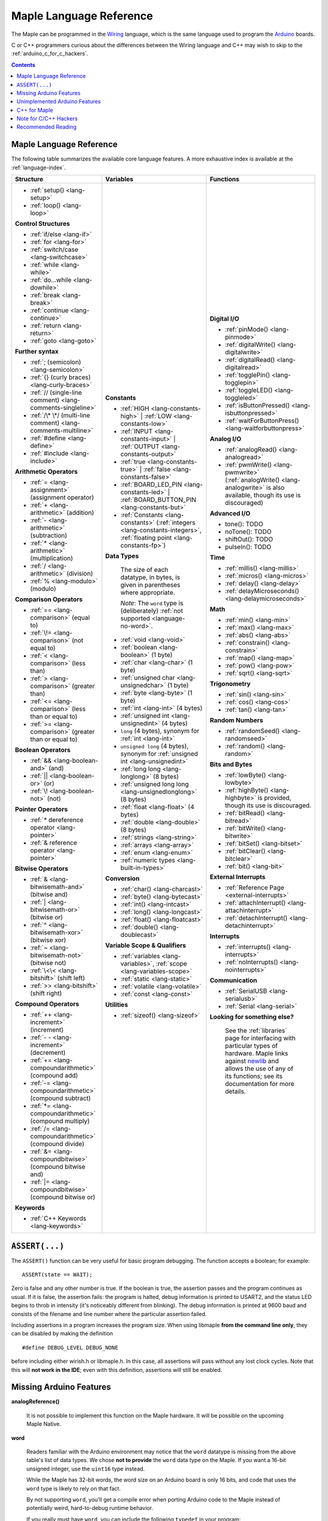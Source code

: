 .. highlight:: c++

.. _language:

==========================
 Maple Language Reference
==========================

The Maple can be programmed in the `Wiring
<http://www.wiring.org.co/reference/>`_ language, which is the same
language used to program the `Arduino <http://arduino.cc/>`_ boards.

C or C++ programmers curious about the differences between the Wiring
language and C++ may wish to skip to the
:ref:`arduino_c_for_c_hackers`.

.. contents:: Contents
   :local:

.. _language-lang-docs:

Maple Language Reference
------------------------

The following table summarizes the available core language features.
A more exhaustive index is available at the :ref:`language-index`.

+--------------------------------------------+----------------------------------------------+---------------------------------------------------+
| Structure                                  | Variables                                    | Functions                                         |
|                                            |                                              |                                                   |
+============================================+==============================================+===================================================+
|* :ref:`setup() <lang-setup>`               |**Constants**                                 |**Digital I/O**                                    |
|                                            |                                              |                                                   |
|* :ref:`loop() <lang-loop>`                 |* :ref:`HIGH <lang-constants-high>` |         |* :ref:`pinMode() <lang-pinmode>`                  |
|                                            |  :ref:`LOW <lang-constants-low>`             |                                                   |
|                                            |                                              |* :ref:`digitalWrite() <lang-digitalwrite>`        |
|**Control Structures**                      |* :ref:`INPUT <lang-constants-input>` |       |                                                   |
|                                            |  :ref:`OUTPUT <lang-constants-output>`       |* :ref:`digitalRead() <lang-digitalread>`          |
|* :ref:`if/else <lang-if>`                  |                                              |                                                   |
|                                            |* :ref:`true <lang-constants-true>` |         |* :ref:`togglePin() <lang-togglepin>`              |
|* :ref:`for <lang-for>`                     |  :ref:`false <lang-constants-false>`         |                                                   |
|                                            |                                              |* :ref:`toggleLED() <lang-toggleled>`              |
|* :ref:`switch/case <lang-switchcase>`      |* :ref:`BOARD_LED_PIN <lang-constants-led>` | |                                                   |
|                                            |  :ref:`BOARD_BUTTON_PIN <lang-constants-but>`|* :ref:`isButtonPressed() <lang-isbuttonpressed>`  |
|* :ref:`while <lang-while>`                 |                                              |                                                   |
|                                            |* :ref:`Constants                             |* :ref:`waitForButtonPress()                       |
|* :ref:`do...while <lang-dowhile>`          |  <lang-constants>` (:ref:`integers           |  <lang-waitforbuttonpress>`                       |
|                                            |  <lang-constants-integers>`, :ref:`floating  |                                                   |
|* :ref:`break <lang-break>`                 |  point <lang-constants-fp>`)                 |**Analog I/O**                                     |
|                                            |                                              |                                                   |
|* :ref:`continue <lang-continue>`           |**Data Types**                                |* :ref:`analogRead() <lang-analogread>`            |
|                                            |                                              |                                                   |
|* :ref:`return <lang-return>`               | The size of each datatype, in bytes, is      |* :ref:`pwmWrite() <lang-pwmwrite>`                |
|                                            | given in parentheses where appropriate.      |  (:ref:`analogWrite() <lang-analogwrite>` is      |
|* :ref:`goto <lang-goto>`                   |                                              |  also available, though its use is discouraged)   |
|                                            | *Note*: The ``word`` type is (deliberately)  |                                                   |
|                                            | :ref:`not supported <language-no-word>`.     |                                                   |
|**Further syntax**                          |                                              |**Advanced I/O**                                   |
|                                            |* :ref:`void <lang-void>`                     |                                                   |
|* :ref:`; (semicolon) <lang-semicolon>`     |                                              |* tone(): TODO                                     |
|                                            |* :ref:`boolean <lang-boolean>` (1 byte)      |                                                   |
|* :ref:`{} (curly braces)                   |                                              |* noTone(): TODO                                   |
|  <lang-curly-braces>`                      |* :ref:`char <lang-char>` (1 byte)            |                                                   |
|                                            |                                              |* shiftOut(): TODO                                 |
|* :ref:`// (single-line comment)            |* :ref:`unsigned char                         |                                                   |
|  <lang-comments-singleline>`               |  <lang-unsignedchar>` (1 byte)               |* pulseIn(): TODO                                  |
|                                            |                                              |                                                   |
|* :ref:`/\* \*/ (multi-line comment)        |* :ref:`byte <lang-byte>` (1 byte)            |                                                   |
|  <lang-comments-multiline>`                |                                              |**Time**                                           |
|                                            |* :ref:`int <lang-int>` (4 bytes)             |                                                   |
|* :ref:`#define <lang-define>`              |                                              |* :ref:`millis() <lang-millis>`                    |
|                                            |* :ref:`unsigned int <lang-unsignedint>`      |                                                   |
|* :ref:`#include <lang-include>`            |  (4 bytes)                                   |* :ref:`micros() <lang-micros>`                    |
|                                            |                                              |                                                   |
|                                            |* ``long`` (4 bytes), synonym for :ref:`int   |* :ref:`delay() <lang-delay>`                      |
|**Arithmetic Operators**                    |  <lang-int>`                                 |                                                   |
|                                            |                                              |* :ref:`delayMicroseconds()                        |
|* :ref:`= <lang-assignment>`                |* ``unsigned long`` (4 bytes), synonym for    |  <lang-delaymicroseconds>`                        |
|  (assignment operator)                     |  :ref:`unsigned int <lang-unsignedint>`      |                                                   |
|                                            |                                              |                                                   |
|* :ref:`+ <lang-arithmetic>` (addition)     |* :ref:`long long <lang-longlong>` (8 bytes)  |**Math**                                           |
|                                            |                                              |                                                   |
|* :ref:`- <lang-arithmetic>`                |* :ref:`unsigned long                         |* :ref:`min() <lang-min>`                          |
|  (subtraction)                             |  long <lang-unsignedlonglong>` (8 bytes)     |                                                   |
|                                            |                                              |* :ref:`max() <lang-max>`                          |
|* :ref:`* <lang-arithmetic>`                |* :ref:`float <lang-float>` (4 bytes)         |                                                   |
|  (multiplication)                          |                                              |* :ref:`abs() <lang-abs>`                          |
|                                            |* :ref:`double <lang-double>` (8 bytes)       |                                                   |
|* :ref:`/ <lang-arithmetic>` (division)     |                                              |* :ref:`constrain() <lang-constrain>`              |
|                                            |* :ref:`strings <lang-string>`                |                                                   |
|* :ref:`% <lang-modulo>` (modulo)           |                                              |* :ref:`map() <lang-map>`                          |
|                                            |* :ref:`arrays <lang-array>`                  |                                                   |
|                                            |                                              |* :ref:`pow() <lang-pow>`                          |
|**Comparison Operators**                    |* :ref:`enum <lang-enum>`                     |                                                   |
|                                            |                                              |* :ref:`sqrt() <lang-sqrt>`                        |
|* :ref:`== <lang-comparison>` (equal to)    |* :ref:`numeric types <lang-built-in-types>`  |                                                   |
|                                            |                                              |                                                   |
|* :ref:`\!= <lang-comparison>`              |**Conversion**                                |**Trigonometry**                                   |
|  (not equal to)                            |                                              |                                                   |
|                                            |* :ref:`char() <lang-charcast>`               |* :ref:`sin() <lang-sin>`                          |
|* :ref:`< <lang-comparison>` (less than)    |                                              |                                                   |
|                                            |* :ref:`byte() <lang-bytecast>`               |* :ref:`cos() <lang-cos>`                          |
|* :ref:`> <lang-comparison>`                |                                              |                                                   |
|  (greater than)                            |* :ref:`int() <lang-intcast>`                 |* :ref:`tan() <lang-tan>`                          |
|                                            |                                              |                                                   |
|* :ref:`<= <lang-comparison>`               |* :ref:`long() <lang-longcast>`               |                                                   |
|  (less than or equal to)                   |                                              |**Random Numbers**                                 |
|                                            |* :ref:`float() <lang-floatcast>`             |                                                   |
|* :ref:`>= <lang-comparison>`               |                                              |* :ref:`randomSeed() <lang-randomseed>`            |
|  (greater than or equal to)                |* :ref:`double() <lang-doublecast>`           |                                                   |
|                                            |                                              |* :ref:`random() <lang-random>`                    |
|                                            |                                              |                                                   |
|**Boolean Operators**                       |**Variable Scope & Qualifiers**               |                                                   |
|                                            |                                              |**Bits and Bytes**                                 |
|* :ref:`&& <lang-boolean-and>` (and)        |* :ref:`variables <lang-variables>`,          |                                                   |
|                                            |  :ref:`scope <lang-variables-scope>`         |* :ref:`lowByte() <lang-lowbyte>`                  |
|* :ref:`|| <lang-boolean-or>` (or)          |                                              |                                                   |
|                                            |* :ref:`static <lang-static>`                 |* :ref:`highByte() <lang-highbyte>` is             |
|* :ref:`\! <lang-boolean-not>` (not)        |                                              |  provided, though its use is discouraged.         |
|                                            |* :ref:`volatile <lang-volatile>`             |                                                   |
|                                            |                                              |* :ref:`bitRead() <lang-bitread>`                  |
|**Pointer Operators**                       |* :ref:`const <lang-const>`                   |                                                   |
|                                            |                                              |* :ref:`bitWrite() <lang-bitwrite>`                |
|* :ref:`* dereference operator              |                                              |                                                   |
|  <lang-pointer>`                           |**Utilities**                                 |* :ref:`bitSet() <lang-bitset>`                    |
|                                            |                                              |                                                   |
|* :ref:`& reference operator                |* :ref:`sizeof() <lang-sizeof>`               |* :ref:`bitClear() <lang-bitclear>`                |
|  <lang-pointer>`                           |                                              |                                                   |
|                                            |                                              |* :ref:`bit() <lang-bit>`                          |
|                                            |                                              |                                                   |
|**Bitwise Operators**                       |                                              |                                                   |
|                                            |                                              |**External Interrupts**                            |
|* :ref:`& <lang-bitwisemath-and>`           |                                              |                                                   |
|  (bitwise and)                             |                                              |* :ref:`Reference Page <external-interrupts>`      |
|                                            |                                              |                                                   |
|* :ref:`| <lang-bitwisemath-or>`            |                                              |* :ref:`attachInterrupt()                          |
|  (bitwise or)                              |                                              |  <lang-attachinterrupt>`                          |
|                                            |                                              |                                                   |
|* :ref:`^ <lang-bitwisemath-xor>`           |                                              |* :ref:`detachInterrupt()                          |
|  (bitwise xor)                             |                                              |  <lang-detachinterrupt>`                          |
|                                            |                                              |                                                   |
|* :ref:`~ <lang-bitwisemath-not>`           |                                              |                                                   |
|  (bitwise not)                             |                                              |**Interrupts**                                     |
|                                            |                                              |                                                   |
|* :ref:`\<\< <lang-bitshift>`               |                                              |* :ref:`interrupts() <lang-interrupts>`            |
|  (shift left)                              |                                              |                                                   |
|                                            |                                              |* :ref:`noInterrupts() <lang-nointerrupts>`        |
|* :ref:`>> <lang-bitshift>`                 |                                              |                                                   |
|  (shift right)                             |                                              |                                                   |
|                                            |                                              |**Communication**                                  |
|                                            |                                              |                                                   |
|**Compound Operators**                      |                                              |* :ref:`SerialUSB <lang-serialusb>`                |
|                                            |                                              |                                                   |
|* :ref:`++ <lang-increment>`                |                                              |* :ref:`Serial <lang-serial>`                      |
|  (increment)                               |                                              |                                                   |
|                                            |                                              |**Looking for something else?**                    |
|* :ref:`- - <lang-increment>`               |                                              |                                                   |
|  (decrement)                               |                                              | See the :ref:`libraries` page for interfacing with|
|                                            |                                              | particular types of hardware.  Maple links        |
|* :ref:`+= <lang-compoundarithmetic>`       |                                              | against `newlib <http://sourceware.org/newlib/>`_ |
|  (compound add)                            |                                              | and allows the use of any of its functions; see   |
|                                            |                                              | its documentation for more details.               |
|* :ref:`-=                                  |                                              |                                                   |
|  <lang-compoundarithmetic>` (compound      |                                              |                                                   |
|  subtract)                                 |                                              |                                                   |
|                                            |                                              |                                                   |
|* :ref:`*=                                  |                                              |                                                   |
|  <lang-compoundarithmetic>` (compound      |                                              |                                                   |
|  multiply)                                 |                                              |                                                   |
|                                            |                                              |                                                   |
|* :ref:`/=                                  |                                              |                                                   |
|  <lang-compoundarithmetic>` (compound      |                                              |                                                   |
|  divide)                                   |                                              |                                                   |
|                                            |                                              |                                                   |
|* :ref:`&=                                  |                                              |                                                   |
|  <lang-compoundbitwise>` (compound         |                                              |                                                   |
|  bitwise and)                              |                                              |                                                   |
|                                            |                                              |                                                   |
|* :ref:`|=                                  |                                              |                                                   |
|  <lang-compoundbitwise>` (compound         |                                              |                                                   |
|  bitwise or)                               |                                              |                                                   |
|                                            |                                              |                                                   |
|**Keywords**                                |                                              |                                                   |
|                                            |                                              |                                                   |
|* :ref:`C++ Keywords <lang-keywords>`       |                                              |                                                   |
|                                            |                                              |                                                   |
|                                            |                                              |                                                   |
+--------------------------------------------+----------------------------------------------+---------------------------------------------------+

``ASSERT(...)``
---------------

The ``ASSERT()`` function can be very useful for basic program
debugging. The function accepts a boolean; for example::

  ASSERT(state == WAIT);

Zero is false and any other number is true. If the boolean is true, the
assertion passes and the program continues as usual. If it is false,
the assertion fails: the program is halted, debug information is
printed to USART2, and the status LED begins to throb in intensity
(it's noticeably different from blinking). The debug information is
printed at 9600 baud and consists of the filename and line number
where the particular assertion failed.

Including assertions in a program increases the program size. When
using libmaple **from the command line only**, they can be disabled by
making the definition ::

  #define DEBUG_LEVEL DEBUG_NONE

before including either wirish.h or libmaple.h. In this case, all
assertions will pass without any lost clock cycles.  Note that this
will **not work in the IDE**; even with this definition, assertions
will still be enabled.

.. _language-missing-features:

Missing Arduino Features
------------------------

.. _langage-missing-analogreference:

**analogReference()**

    It is not possible to implement this function on the Maple
    hardware.  It will be possible on the upcoming Maple Native.

.. _language-no-word:

**word**

    Readers familiar with the Arduino environment may notice that the
    ``word`` datatype is missing from the above table's list of data
    types.  We chose **not to provide** the ``word`` data type on the
    Maple.  If you want a 16-bit unsigned integer, use the ``uint16``
    type instead.

    While the Maple has 32-bit words, the word size on an Arduino
    board is only 16 bits, and code that uses the ``word`` type is
    likely to rely on that fact.

    By not supporting ``word``, you'll get a compile error when
    porting Arduino code to the Maple instead of potentially weird,
    hard-to-debug runtime behavior.

    If you really must have ``word``, you can include the following
    ``typedef`` in your program::

        typedef uint16 word;

Unimplemented Arduino Features
------------------------------

The following Wiring/Arduino features are currently unimplemented on
the Maple.  However, they will be present in future versions:

- `noTone() <http://www.arduino.cc/en/Reference/NoTone>`_
- `pulseIn() <http://www.arduino.cc/en/Reference/PulseIn>`_
- `shiftOut() <http://www.arduino.cc/en/Reference/ShiftOut>`_
- `String <http://arduino.cc/en/Reference/StringObject>`_
- `tone() <http://www.arduino.cc/en/Reference/Tone>`_

.. _our reference page: http://leaflabs.com/docs/external-interrupts/

.. _newlib: http://sourceware.org/newlib/

.. _cpp-for-maple:

C++ for Maple
--------------

If you haven't programmed in C++, or if you just need to jog your
memory, you may want to check out our :ref:`Language Index
<language-index>`.  It provides some introductory coverage of
programming ideas and C++.

.. _arduino_c_for_c_hackers:

Note for C/C++ Hackers
----------------------

This is a note for programmers comfortable with C or C++ (although,
you C programmers should remember that `C++ is not a superset of C
<http://en.wikipedia.org/wiki/Compatibility_of_C_and_C%2B%2B>`_) who
want a better understanding of the differences between C++ and the
Wiring language.  The good news is that the differences are relatively
few; Wiring is just a thin wrapper around C++.

Some potentially better news is that the Maple can be programmed using
a :ref:`standard Unix toolchain <unix-toolchain>`, so if you'd rather
stick with :command:`gcc`, :command:`make`, and friends, you can.

A *sketch* is the IDE's notion of a project; it consists of one or
more files written in the Wiring language, which is mostly the same as
C++.  The major difference between the two is that in Wiring, it's not
necessary to declare global functions before they are used.  That is,
the following is valid Wiring, and ``f()`` returns ``5``::

  int f() {
    return g();
  }

  int g() {
    return 5;
  }

All of the files in a sketch share the same (global) namespace.  That
is, the behavior is as if all of a sketch's files were part of the
same translation unit, so they don't have to include one another in
order to access each other's definitions.  The only other major
difference between Wiring and C++ is that Wiring doesn't support
dynamically allocated memory -- that is, ``new`` and ``delete`` won't
work.  As of |today|, Maple only has 20 KB RAM, anyway, so it's
doubtful that static allocation is not what you want.

The Wiring language also does not require you to define your own
``main`` method (in fact, it forbids you from doing so).  Instead, you
are required to define two functions, ``setup`` and ``loop``, with
type signatures ::

  void setup(void);
  void loop(void);

Once a sketch is uploaded to a Maple and begins to run, ``setup()`` is
called once, and then ``loop()`` is called repeatedly.  The IDE
compilation process proceeds via a source-to-source translation from
the files in a sketch to C++.

This translation process first concatenates the sketch files, then
parses the result to produce a list of all functions defined in the
global scope.  (We borrow this stage from the Arduino IDE, which in
turn borrows it from Wiring.  It uses regular expressions to parse
C++, which is, of course, `Bad and Wrong
<http://www.retrologic.com/jargon/B/Bad-and-Wrong.html>`_.  An
upcoming rewrite of the IDE performs this preprocessing step
correctly, using a real parser.  Until then, you have our apologies.)
The order in which the individual sketch files are concatenated is not
defined; it is unwise to write code that depends on a particular
ordering.

The concatenated sketch files are then appended onto a file which
includes `WProgram.h
<http://github.com/leaflabs/libmaple/blob/master/wirish/WProgram.h>`_
(which includes the wirish and libmaple libraries, and declares
``setup()`` and ``loop()``), and then provides declarations for all
the function definitions found in the previous step.  At this point,
we have a file that is a valid C++ translation unit, but lacks a
``main()`` method.  The final step of compilation provides this
method, which behaves roughly like::

  int main(void) {
    setup();
    while (true) loop();
  }

(The truth is a little bit more complicated, but not by much).

As an example, consider a sketch with two files.  The first file
contains ``setup()`` and ``loop()``::

  int the_pin;

  void setup() {
    the_pin = choose_a_pin();
    pinMode(the_pin, OUTPUT);
  }

  void loop() {
    togglePin(the_pin);
  }

The second file contains the (not very useful) implementation for
``choose_a_pin()``::

  int choose_a_pin() {
     return random(5, 15);
  }

Then the results of the concatenation process might be ::

  int the_pin;

  void setup() {
    the_pin = choose_a_pin();
    pinMode(the_pin, OUTPUT);
  }

  void loop() {
    togglePin(the_pin);
  }

  int choose_a_pin(void);

  int choose_a_pin() {
     return random(5, 15);
  }

Which could plausibly be turned into the final source file ::

  #include "WProgram.h"

  void setup(void);
  void loop(void);
  int choose_a_pin(void);

  int the_pin;

  void setup() {
    the_pin = choose_a_pin();
    pinMode(the_pin, OUTPUT);
  }

  void loop() {
    togglePin(the_pin);
  }

  int choose_a_pin(void);

  int choose_a_pin() {
     return random(5, 15);
  }

  int main() {
    setup();
    while (true) loop();
  }

(Recall that it's legal C++ for a function to be declared multiple
times, as long as it's defined exactly once).


Recommended Reading
-------------------

* `newlib Documentation <http://sourceware.org/newlib/>`_
* STMicro documentation for STM32F103RB microcontroller:

    * `Datasheet <http://www.st.com/stonline/products/literature/ds/13587.pdf>`_ (pdf)
    * `Reference Manual <http://www.st.com/stonline/products/literature/rm/13902.pdf>`_ (pdf)
    * `Programming Manual <http://www.st.com/stonline/products/literature/pm/15491.pdf>`_ (assembly language and register reference)
